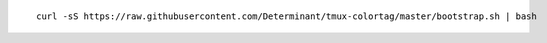 ::

  curl -sS https://raw.githubusercontent.com/Determinant/tmux-colortag/master/bootstrap.sh | bash
